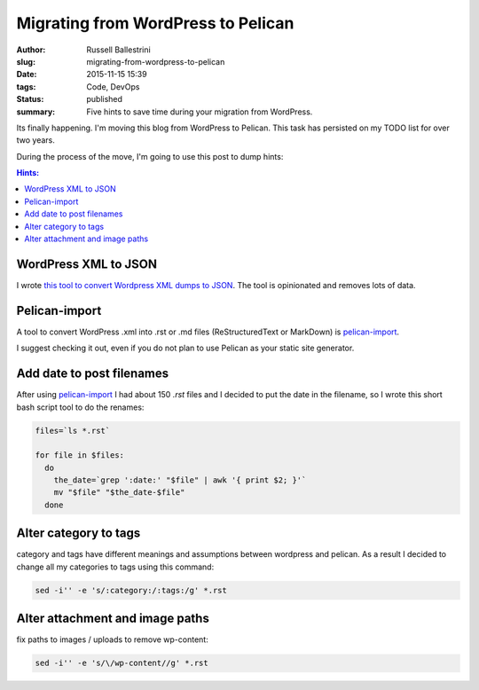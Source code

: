 Migrating from WordPress to Pelican
##################################################

:author: Russell Ballestrini
:slug: migrating-from-wordpress-to-pelican
:date: 2015-11-15 15:39
:tags: Code, DevOps
:status: published
:summary:
  Five hints to save time during your migration from WordPress.

Its finally happening. I'm moving this blog from WordPress to Pelican.
This task has persisted on my TODO list for over two years.

During the process of the move, I'm going to use this post to dump hints:

.. contents:: Hints:


WordPress XML to JSON
====================================

I wrote `this tool to convert Wordpress XML dumps to JSON <https://github.com/russellballestrini/wordpress-xml-to-json>`_.
The tool is opinionated and removes lots of data.


Pelican-import
====================================

A tool to convert WordPress .xml into .rst or .md files (ReStructuredText or MarkDown) is
`pelican-import <http://docs.getpelican.com/en/latest/importer.html>`_.

I suggest checking it out, even if you do not plan to use Pelican as your static site generator.

Add date to post filenames
====================================

After using `pelican-import <http://docs.getpelican.com/en/latest/importer.html>`_ I had about 150 `.rst` files and I decided to put the date in the filename, so I wrote this short bash script tool to do the renames:

.. code-block:: bash

  files=`ls *.rst`

  for file in $files:
    do
      the_date=`grep ':date:' "$file" | awk '{ print $2; }'`
      mv "$file" "$the_date-$file"
    done

Alter category to tags
====================================

category and tags have different meanings and assumptions between wordpress and pelican.  As a result I decided to change all my categories to tags using this command:

.. code-block:: bash

  sed -i'' -e 's/:category:/:tags:/g' *.rst
  
Alter attachment and image paths 
====================================

fix paths to images / uploads to remove wp-content:

.. code-block:: bash

  sed -i'' -e 's/\/wp-content//g' *.rst

